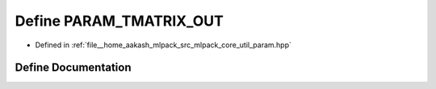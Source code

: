 .. _exhale_define_param_8hpp_1a76754d246b86d1b159270e4794c25019:

Define PARAM_TMATRIX_OUT
========================

- Defined in :ref:`file__home_aakash_mlpack_src_mlpack_core_util_param.hpp`


Define Documentation
--------------------


.. doxygendefine:: PARAM_TMATRIX_OUT
